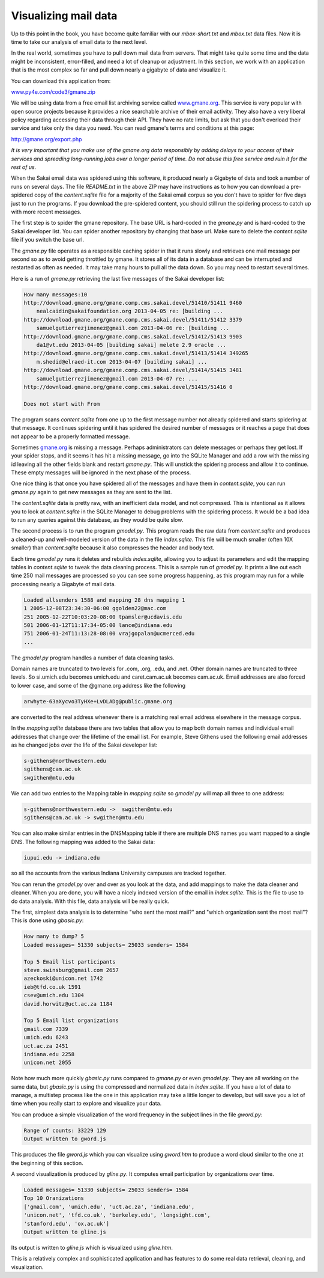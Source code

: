 Visualizing mail data
---------------------

Up to this point in the book, you have become quite familiar with our
*mbox-short.txt* and *mbox.txt* data
files. Now it is time to take our analysis of email data to the next
level.

In the real world, sometimes you have to pull down mail data from
servers. That might take quite some time and the data might be
inconsistent, error-filled, and need a lot of cleanup or adjustment. In
this section, we work with an application that is the most complex so
far and pull down nearly a gigabyte of data and visualize it.

.. image:: ../images/wordcloud.png
   :align: center
   :scale: 70%
   :alt: A Word Cloud from the Sakai Developer List

You can download this application from:

`www.py4e.com/code3/gmane.zip <http://www.py4e.com/code3/gmane.zip>`_

We will be using data from a free email list archiving service called
`www.gmane.org <http://www.gmane.org>`_. This service is very popular with open
source projects because it provides a nice searchable archive of their
email activity. They also have a very liberal policy regarding accessing
their data through their API. They have no rate limits, but ask that you
don't overload their service and take only the data you need. You can
read gmane's terms and conditions at this page:

http://gmane.org/export.php

*It is very important that you make use of the gmane.org data
responsibly by adding delays to your access of their services and
spreading long-running jobs over a longer period of time. Do not abuse
this free service and ruin it for the rest of us.*

When the Sakai email data was spidered using this software, it produced
nearly a Gigabyte of data and took a number of runs on several days. The
file *README.txt* in the above ZIP may have instructions
as to how you can download a pre-spidered copy of the
*content.sqlite* file for a majority of the Sakai email
corpus so you don't have to spider for five days just to run the
programs. If you download the pre-spidered content, you should still run
the spidering process to catch up with more recent messages.

The first step is to spider the gmane repository. The base URL is
hard-coded in the *gmane.py* and is hard-coded to the
Sakai developer list. You can spider another repository by changing that
base url. Make sure to delete the *content.sqlite* file
if you switch the base url.

The *gmane.py* file operates as a responsible caching
spider in that it runs slowly and retrieves one mail message per second
so as to avoid getting throttled by gmane. It stores all of its data in
a database and can be interrupted and restarted as often as needed. It
may take many hours to pull all the data down. So you may need to
restart several times.

Here is a run of *gmane.py* retrieving the last five
messages of the Sakai developer list:

.. code-block::

   How many messages:10
   http://download.gmane.org/gmane.comp.cms.sakai.devel/51410/51411 9460
       nealcaidin@sakaifoundation.org 2013-04-05 re: [building ...
   http://download.gmane.org/gmane.comp.cms.sakai.devel/51411/51412 3379
       samuelgutierrezjimenez@gmail.com 2013-04-06 re: [building ...
   http://download.gmane.org/gmane.comp.cms.sakai.devel/51412/51413 9903
       da1@vt.edu 2013-04-05 [building sakai] melete 2.9 oracle ...
   http://download.gmane.org/gmane.comp.cms.sakai.devel/51413/51414 349265
       m.shedid@elraed-it.com 2013-04-07 [building sakai] ...
   http://download.gmane.org/gmane.comp.cms.sakai.devel/51414/51415 3481
       samuelgutierrezjimenez@gmail.com 2013-04-07 re: ...
   http://download.gmane.org/gmane.comp.cms.sakai.devel/51415/51416 0

   Does not start with From


The program scans *content.sqlite* from one up to the
first message number not already spidered and starts spidering at that
message. It continues spidering until it has spidered the desired number
of messages or it reaches a page that does not appear to be a properly
formatted message.

Sometimes `gmane.org <gmane.org>`_ is missing a message. Perhaps
administrators can delete messages or perhaps they get lost. If your
spider stops, and it seems it has hit a missing message, go into the
SQLite Manager and add a row with the missing id leaving all the other
fields blank and restart *gmane.py*. This will unstick
the spidering process and allow it to continue. These empty messages
will be ignored in the next phase of the process.

One nice thing is that once you have spidered all of the messages and
have them in *content.sqlite*\ , you can run
*gmane.py* again to get new messages as they are sent to
the list.

The *content.sqlite* data is pretty raw, with an
inefficient data model, and not compressed. This is intentional as it
allows you to look at *content.sqlite* in the SQLite
Manager to debug problems with the spidering process. It would be a bad
idea to run any queries against this database, as they would be quite
slow.

The second process is to run the program *gmodel.py*.
This program reads the raw data from *content.sqlite* and
produces a cleaned-up and well-modeled version of the data in the file
*index.sqlite*. This file will be much smaller (often 10X
smaller) than *content.sqlite* because it also compresses
the header and body text.

Each time *gmodel.py* runs it deletes and rebuilds
*index.sqlite*\ , allowing you to adjust its parameters and
edit the mapping tables in *content.sqlite* to tweak the
data cleaning process. This is a sample run of
*gmodel.py*. It prints a line out each time 250 mail
messages are processed so you can see some progress happening, as this
program may run for a while processing nearly a Gigabyte of mail data.

.. code-block::

   Loaded allsenders 1588 and mapping 28 dns mapping 1
   1 2005-12-08T23:34:30-06:00 ggolden22@mac.com
   251 2005-12-22T10:03:20-08:00 tpamsler@ucdavis.edu
   501 2006-01-12T11:17:34-05:00 lance@indiana.edu
   751 2006-01-24T11:13:28-08:00 vrajgopalan@ucmerced.edu
   ...


The *gmodel.py* program handles a number of data cleaning
tasks.

Domain names are truncated to two levels for .com, .org, .edu, and .net.
Other domain names are truncated to three levels. So si.umich.edu
becomes umich.edu and caret.cam.ac.uk becomes cam.ac.uk. Email addresses
are also forced to lower case, and some of the @gmane.org address like
the following

.. code-block::

   arwhyte-63aXycvo3TyHXe+LvDLADg@public.gmane.org


are converted to the real address whenever there is a matching real
email address elsewhere in the message corpus.

In the *mapping.sqlite* database there are two tables
that allow you to map both domain names and individual email addresses
that change over the lifetime of the email list. For example, Steve
Githens used the following email addresses as he changed jobs over the
life of the Sakai developer list:

.. code-block::

   s-githens@northwestern.edu
   sgithens@cam.ac.uk
   swgithen@mtu.edu


We can add two entries to the Mapping table in
*mapping.sqlite* so *gmodel.py* will map
all three to one address:

.. code-block::

   s-githens@northwestern.edu ->  swgithen@mtu.edu
   sgithens@cam.ac.uk -> swgithen@mtu.edu


You can also make similar entries in the DNSMapping table if there are
multiple DNS names you want mapped to a single DNS. The following
mapping was added to the Sakai data:

.. code-block::

   iupui.edu -> indiana.edu


so all the accounts from the various Indiana University campuses are
tracked together.

You can rerun the *gmodel.py* over and over as you look
at the data, and add mappings to make the data cleaner and cleaner. When
you are done, you will have a nicely indexed version of the email in
*index.sqlite*. This is the file to use to do data
analysis. With this file, data analysis will be really quick.

The first, simplest data analysis is to determine "who sent the most
mail?" and "which organization sent the most mail"? This is done using
*gbasic.py*\ :

.. code-block::

   How many to dump? 5
   Loaded messages= 51330 subjects= 25033 senders= 1584

   Top 5 Email list participants
   steve.swinsburg@gmail.com 2657
   azeckoski@unicon.net 1742
   ieb@tfd.co.uk 1591
   csev@umich.edu 1304
   david.horwitz@uct.ac.za 1184

   Top 5 Email list organizations
   gmail.com 7339
   umich.edu 6243
   uct.ac.za 2451
   indiana.edu 2258
   unicon.net 2055


Note how much more quickly *gbasic.py* runs compared to
*gmane.py* or even *gmodel.py*. They are
all working on the same data, but *gbasic.py* is using
the compressed and normalized data in *index.sqlite*. If
you have a lot of data to manage, a multistep process like the one in
this application may take a little longer to develop, but will save you
a lot of time when you really start to explore and visualize your data.

You can produce a simple visualization of the word frequency in the
subject lines in the file *gword.py*\ :

.. code-block::

   Range of counts: 33229 129
   Output written to gword.js


This produces the file *gword.js* which you can visualize
using *gword.htm* to produce a word cloud similar to the
one at the beginning of this section.

A second visualization is produced by *gline.py*. It
computes email participation by organizations over time.

.. code-block::

   Loaded messages= 51330 subjects= 25033 senders= 1584
   Top 10 Oranizations
   ['gmail.com', 'umich.edu', 'uct.ac.za', 'indiana.edu',
   'unicon.net', 'tfd.co.uk', 'berkeley.edu', 'longsight.com',
   'stanford.edu', 'ox.ac.uk']
   Output written to gline.js


Its output is written to *gline.js* which is visualized
using *gline.htm*.

.. image:: ../images/mailorg.png
   :align: center
   :scale: 70%
   :alt: Sakai Mail Activity by Organization


This is a relatively complex and sophisticated application and has
features to do some real data retrieval, cleaning, and visualization.
